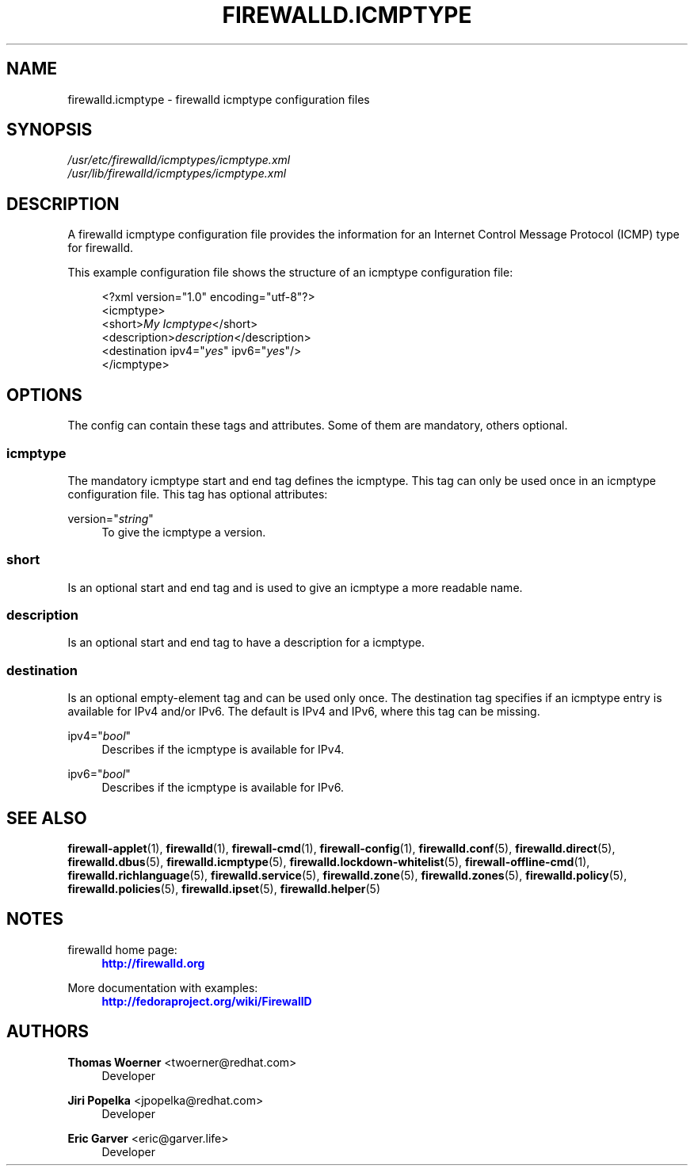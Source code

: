 '\" t
.\"     Title: firewalld.icmptype
.\"    Author: Thomas Woerner <twoerner@redhat.com>
.\" Generator: DocBook XSL Stylesheets vsnapshot <http://docbook.sf.net/>
.\"      Date: 
.\"    Manual: firewalld.icmptype
.\"    Source: firewalld 1.0.2
.\"  Language: English
.\"
.TH "FIREWALLD\&.ICMPTYPE" "5" "" "firewalld 1.0.2" "firewalld.icmptype"
.\" -----------------------------------------------------------------
.\" * Define some portability stuff
.\" -----------------------------------------------------------------
.\" ~~~~~~~~~~~~~~~~~~~~~~~~~~~~~~~~~~~~~~~~~~~~~~~~~~~~~~~~~~~~~~~~~
.\" http://bugs.debian.org/507673
.\" http://lists.gnu.org/archive/html/groff/2009-02/msg00013.html
.\" ~~~~~~~~~~~~~~~~~~~~~~~~~~~~~~~~~~~~~~~~~~~~~~~~~~~~~~~~~~~~~~~~~
.ie \n(.g .ds Aq \(aq
.el       .ds Aq '
.\" -----------------------------------------------------------------
.\" * set default formatting
.\" -----------------------------------------------------------------
.\" disable hyphenation
.nh
.\" disable justification (adjust text to left margin only)
.ad l
.\" -----------------------------------------------------------------
.\" * MAIN CONTENT STARTS HERE *
.\" -----------------------------------------------------------------
.SH "NAME"
firewalld.icmptype \- firewalld icmptype configuration files
.SH "SYNOPSIS"
.PP
.nf
\fI/usr/etc/firewalld/icmptypes/icmptype\&.xml\fR
\fI/usr/lib/firewalld/icmptypes/icmptype\&.xml\fR
      
.fi
.sp
.SH "DESCRIPTION"
.PP
A firewalld icmptype configuration file provides the information for an Internet Control Message Protocol (ICMP) type for firewalld\&.
.PP
This example configuration file shows the structure of an icmptype configuration file:
.sp
.if n \{\
.RS 4
.\}
.nf
<?xml version="1\&.0" encoding="utf\-8"?>
<icmptype>
  <short>\fIMy Icmptype\fR</short>
  <description>\fIdescription\fR</description>
  <destination ipv4="\fIyes\fR" ipv6="\fIyes\fR"/>
</icmptype>
      
.fi
.if n \{\
.RE
.\}
.sp
.SH "OPTIONS"
.PP
The config can contain these tags and attributes\&. Some of them are mandatory, others optional\&.
.SS "icmptype"
.PP
The mandatory icmptype start and end tag defines the icmptype\&. This tag can only be used once in an icmptype configuration file\&. This tag has optional attributes:
.PP
version="\fIstring\fR"
.RS 4
To give the icmptype a version\&.
.RE
.SS "short"
.PP
Is an optional start and end tag and is used to give an icmptype a more readable name\&.
.SS "description"
.PP
Is an optional start and end tag to have a description for a icmptype\&.
.SS "destination"
.PP
Is an optional empty\-element tag and can be used only once\&. The destination tag specifies if an icmptype entry is available for IPv4 and/or IPv6\&. The default is IPv4 and IPv6, where this tag can be missing\&.
.PP
ipv4="\fIbool\fR"
.RS 4
Describes if the icmptype is available for IPv4\&.
.RE
.PP
ipv6="\fIbool\fR"
.RS 4
Describes if the icmptype is available for IPv6\&.
.RE
.SH "SEE ALSO"
\fBfirewall-applet\fR(1), \fBfirewalld\fR(1), \fBfirewall-cmd\fR(1), \fBfirewall-config\fR(1), \fBfirewalld.conf\fR(5), \fBfirewalld.direct\fR(5), \fBfirewalld.dbus\fR(5), \fBfirewalld.icmptype\fR(5), \fBfirewalld.lockdown-whitelist\fR(5), \fBfirewall-offline-cmd\fR(1), \fBfirewalld.richlanguage\fR(5), \fBfirewalld.service\fR(5), \fBfirewalld.zone\fR(5), \fBfirewalld.zones\fR(5), \fBfirewalld.policy\fR(5), \fBfirewalld.policies\fR(5), \fBfirewalld.ipset\fR(5), \fBfirewalld.helper\fR(5)
.SH "NOTES"
.PP
firewalld home page:
.RS 4
\m[blue]\fB\%http://firewalld.org\fR\m[]
.RE
.PP
More documentation with examples:
.RS 4
\m[blue]\fB\%http://fedoraproject.org/wiki/FirewallD\fR\m[]
.RE
.SH "AUTHORS"
.PP
\fBThomas Woerner\fR <\&twoerner@redhat\&.com\&>
.RS 4
Developer
.RE
.PP
\fBJiri Popelka\fR <\&jpopelka@redhat\&.com\&>
.RS 4
Developer
.RE
.PP
\fBEric Garver\fR <\&eric@garver\&.life\&>
.RS 4
Developer
.RE
